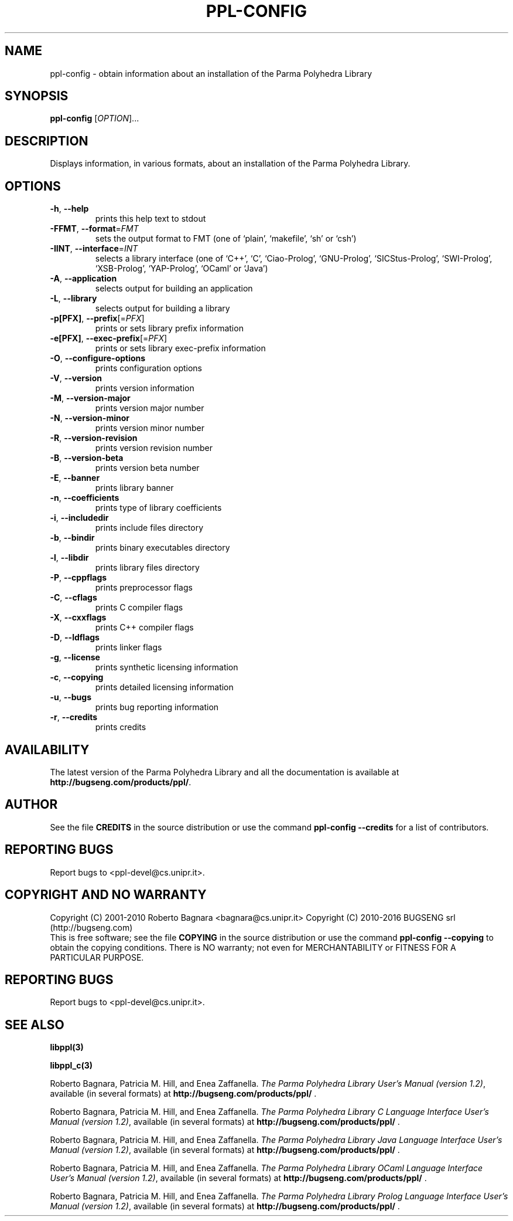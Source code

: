 .\" DO NOT MODIFY THIS FILE!  It was generated by help2man 1.40.11.
.TH PPL-CONFIG "1" "February 2016" "ppl-config 1.2" "User Commands"
.SH NAME
ppl-config \- obtain information about an installation of the Parma Polyhedra Library
.SH SYNOPSIS
.B ppl-config
[\fIOPTION\fR]...
.SH DESCRIPTION
Displays information, in various formats, about an installation
of the Parma Polyhedra Library.
.SH OPTIONS
.TP
\fB\-h\fR, \fB\-\-help\fR
prints this help text to stdout
.TP
\fB\-FFMT\fR, \fB\-\-format\fR=\fIFMT\fR
sets the output format to FMT
(one of `plain', `makefile', `sh' or `csh')
.TP
\fB\-IINT\fR, \fB\-\-interface\fR=\fIINT\fR
selects a library interface (one of `C++', `C',
`Ciao\-Prolog', `GNU\-Prolog', `SICStus\-Prolog',
`SWI\-Prolog', `XSB\-Prolog', `YAP\-Prolog',
`OCaml' or `Java')
.TP
\fB\-A\fR, \fB\-\-application\fR
selects output for building an application
.TP
\fB\-L\fR, \fB\-\-library\fR
selects output for building a library
.TP
\fB\-p[PFX]\fR, \fB\-\-prefix\fR[=\fIPFX\fR]
prints or sets library prefix information
.TP
\fB\-e[PFX]\fR, \fB\-\-exec\-prefix\fR[=\fIPFX\fR]
prints or sets library exec\-prefix information
.TP
\fB\-O\fR, \fB\-\-configure\-options\fR
prints configuration options
.TP
\fB\-V\fR, \fB\-\-version\fR
prints version information
.TP
\fB\-M\fR, \fB\-\-version\-major\fR
prints version major number
.TP
\fB\-N\fR, \fB\-\-version\-minor\fR
prints version minor number
.TP
\fB\-R\fR, \fB\-\-version\-revision\fR
prints version revision number
.TP
\fB\-B\fR, \fB\-\-version\-beta\fR
prints version beta number
.TP
\fB\-E\fR, \fB\-\-banner\fR
prints library banner
.TP
\fB\-n\fR, \fB\-\-coefficients\fR
prints type of library coefficients
.TP
\fB\-i\fR, \fB\-\-includedir\fR
prints include files directory
.TP
\fB\-b\fR, \fB\-\-bindir\fR
prints binary executables directory
.TP
\fB\-l\fR, \fB\-\-libdir\fR
prints library files directory
.TP
\fB\-P\fR, \fB\-\-cppflags\fR
prints preprocessor flags
.TP
\fB\-C\fR, \fB\-\-cflags\fR
prints C compiler flags
.TP
\fB\-X\fR, \fB\-\-cxxflags\fR
prints C++ compiler flags
.TP
\fB\-D\fR, \fB\-\-ldflags\fR
prints linker flags
.TP
\fB\-g\fR, \fB\-\-license\fR
prints synthetic licensing information
.TP
\fB\-c\fR, \fB\-\-copying\fR
prints detailed licensing information
.TP
\fB\-u\fR, \fB\-\-bugs\fR
prints bug reporting information
.TP
\fB\-r\fR, \fB\-\-credits\fR
prints credits
.SH AVAILABILITY
The latest version of the Parma Polyhedra Library and all the documentation
is available at \fBhttp://bugseng.com/products/ppl/\fR.

.SH AUTHOR
See the file \fBCREDITS\fR in the source distribution or use the command
\fBppl\-config \-\-credits\fR for a list of contributors.

.SH "REPORTING BUGS"
Report bugs to <ppl\-devel@cs.unipr.it>.
.SH "COPYRIGHT AND NO WARRANTY"
Copyright (C) 2001\-2010 Roberto Bagnara <bagnara@cs.unipr.it>
Copyright (C) 2010\-2016 BUGSENG srl (http://bugseng.com)
.br
This is free software; see the file \fBCOPYING\fR in the source
distribution or use the command \fBppl\-config \-\-copying\fR to
obtain the copying conditions.  There is NO warranty; not even for
MERCHANTABILITY or FITNESS FOR A PARTICULAR PURPOSE.
.SH "REPORTING BUGS"
Report bugs to <ppl\-devel@cs.unipr.it>.
.SH "SEE ALSO"
.BR libppl(3)
.sp
.BR libppl_c(3)
.sp
Roberto Bagnara, Patricia M. Hill, and Enea Zaffanella.
.IR "The Parma Polyhedra Library User's Manual (version 1.2)",
available (in several formats) at
\fBhttp://bugseng.com/products/ppl/\fR .
.sp
Roberto Bagnara, Patricia M. Hill, and Enea Zaffanella.
.IR "The Parma Polyhedra Library C Language Interface User's Manual (version 1.2)",
available (in several formats) at
\fBhttp://bugseng.com/products/ppl/\fR .
.sp
Roberto Bagnara, Patricia M. Hill, and Enea Zaffanella.
.IR "The Parma Polyhedra Library Java Language Interface User's Manual (version 1.2)",
available (in several formats) at
\fBhttp://bugseng.com/products/ppl/\fR .
.sp
Roberto Bagnara, Patricia M. Hill, and Enea Zaffanella.
.IR "The Parma Polyhedra Library OCaml Language Interface User's Manual (version 1.2)",
available (in several formats) at
\fBhttp://bugseng.com/products/ppl/\fR .
.sp
Roberto Bagnara, Patricia M. Hill, and Enea Zaffanella.
.IR "The Parma Polyhedra Library Prolog Language Interface User's Manual (version 1.2)",
available (in several formats) at
\fBhttp://bugseng.com/products/ppl/\fR .
